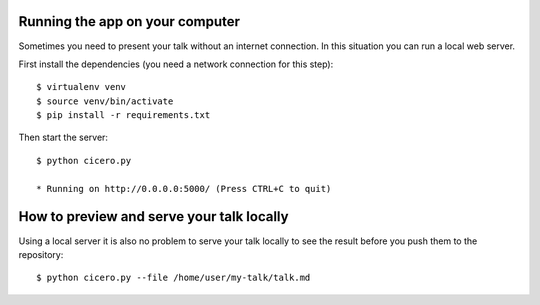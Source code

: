 

Running the app on your computer
================================

Sometimes you need to present your talk without an internet connection.
In this situation you can run a local web server.

First install the dependencies (you need a network connection for this step)::

  $ virtualenv venv
  $ source venv/bin/activate
  $ pip install -r requirements.txt

Then start the server::

  $ python cicero.py

  * Running on http://0.0.0.0:5000/ (Press CTRL+C to quit)


How to preview and serve your talk locally
==========================================

Using a local server it is also no problem to serve your talk locally to see the
result before you push them to the repository::

  $ python cicero.py --file /home/user/my-talk/talk.md
